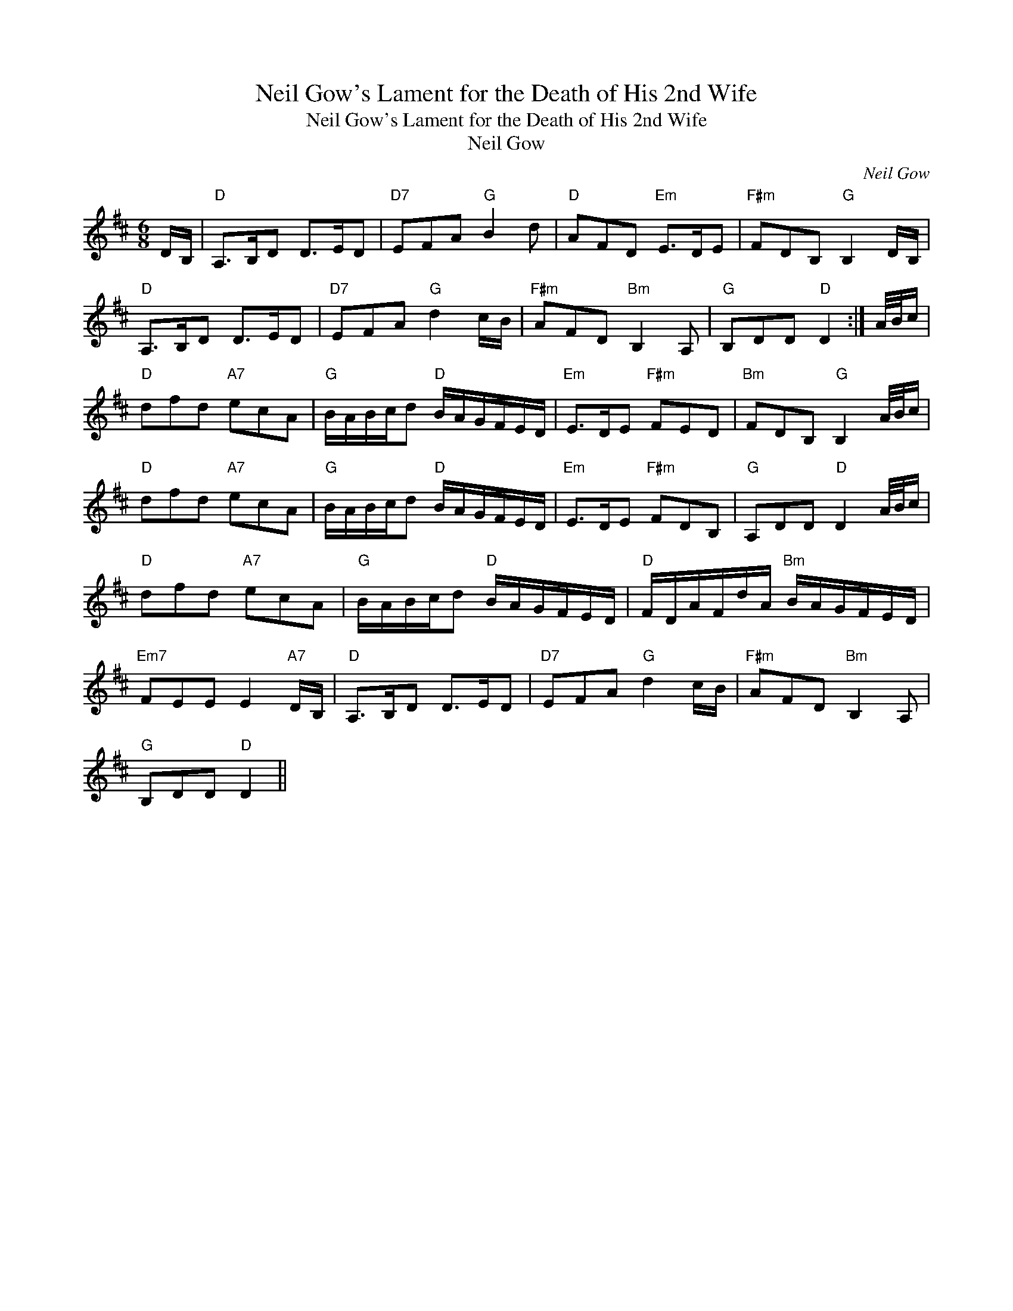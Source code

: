 X:1
T:Neil Gow's Lament for the Death of His 2nd Wife
T:Neil Gow's Lament for the Death of His 2nd Wife
T:Neil Gow
C:Neil Gow
L:1/8
M:6/8
K:D
V:1 treble 
V:1
 D/B,/ |"D" A,>B,D D>ED |"D7" EFA"G" B2 d |"D" AFD"Em" E>DE |"F#m" FDB,"G" B,2 D/B,/ | %5
"D" A,>B,D D>ED |"D7" EFA"G" d2 c/B/ |"F#m" AFD"Bm" B,2 A, |"G" B,DD"D" D2 :| A/4B/4c/ | %10
"D" dfd"A7" ecA |"G" B/A/B/c/d"D" B/A/G/F/E/D/ |"Em" E>DE"F#m" FED |"Bm" FDB,"G" B,2 A/4B/4c/ | %14
"D" dfd"A7" ecA |"G" B/A/B/c/d"D" B/A/G/F/E/D/ |"Em" E>DE"F#m" FDB, |"G" A,DD"D" D2 A/4B/4c/ | %18
"D" dfd"A7" ecA |"G" B/A/B/c/d"D" B/A/G/F/E/D/ |"D" F/D/A/F/d/A/"Bm" B/A/G/F/E/D/ | %21
"Em7" FEE E2"A7" D/B,/ |"D" A,>B,D D>ED |"D7" EFA"G" d2 c/B/ |"F#m" AFD"Bm" B,2 A, | %25
"G" B,DD"D" D2 || %26

